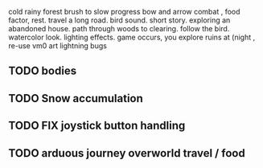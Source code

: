 cold rainy forest
brush to slow progress
bow and arrow combat , food factor, rest. travel a long road.
bird sound. short story. exploring an abandoned house. path through
woods to clearing. follow the bird. watercolor look.
lighting effects. game occurs, you explore ruins at (night , re-use vm0 art
lightning bugs
** TODO bodies
** TODO Snow accumulation
** TODO FIX joystick button handling
** TODO arduous journey overworld travel / food
